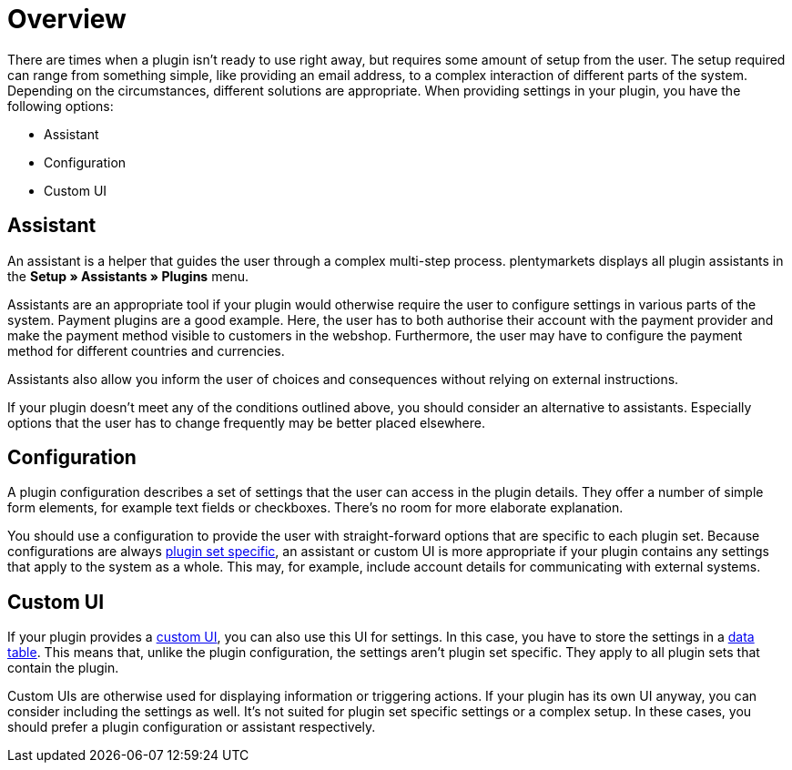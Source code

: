 = Overview

There are times when a plugin isn't ready to use right away, but requires some amount of setup from the user.
The setup required can range from something simple, like providing an email address, to a complex interaction of different parts of the system.
Depending on the circumstances, different solutions are appropriate.
When providing settings in your plugin, you have the following options:

* Assistant
* Configuration
* Custom UI

== Assistant

An assistant is a helper that guides the user through a complex multi-step process.
plentymarkets displays all plugin assistants in the *Setup » Assistants » Plugins* menu.

Assistants are an appropriate tool if your plugin would otherwise require the user to configure settings in various parts of the system.
Payment plugins are a good example.
Here, the user has to both authorise their account with the payment provider and make the payment method visible to customers in the webshop.
Furthermore, the user may have to configure the payment method for different countries and currencies.

Assistants also allow you inform the user of choices and consequences without relying on external instructions.

If your plugin doesn't meet any of the conditions outlined above, you should consider an alternative to assistants.
Especially options that the user has to change frequently may be better placed elsewhere.

== Configuration

A plugin configuration describes a set of settings that the user can access in the plugin details.
They offer a number of simple form elements, for example text fields or checkboxes.
There's no room for more elaborate explanation.

You should use a configuration to provide the user with straight-forward options that are specific to each plugin set.
Because configurations are always link:https://knowledge.plentymarkets.com/en/plugins/configuring-installed-plugins#local-vs-global-configuration[plugin set specific^], an assistant or custom UI is more appropriate if your plugin contains any settings that apply to the system as a whole.
This may, for example, include account details for communicating with external systems.

== Custom UI

If your plugin provides a xref:back-end-ui:overview.adoc[custom UI], you can also use this UI for settings.
In this case, you have to store the settings in a xref:data-storage:database-storage.adoc[data table].
This means that, unlike the plugin configuration, the settings aren't plugin set specific.
They apply to all plugin sets that contain the plugin.

Custom UIs are otherwise used for displaying information or triggering actions.
If your plugin has its own UI anyway, you can consider including the settings as well.
It's not suited for plugin set specific settings or a complex setup.
In these cases, you should prefer a plugin configuration or assistant respectively.